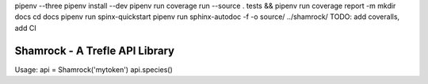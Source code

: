 pipenv --three
pipenv install --dev
pipenv run coverage run --source . tests && pipenv run coverage report -m
mkdir docs
cd docs
pipenv run spinx-quickstart
pipenv run sphinx-autodoc -f -o source/ ../shamrock/ 
TODO: add coveralls, add CI

===============================
Shamrock - A Trefle API Library
===============================

Usage:
api = Shamrock('mytoken')
api.species()
